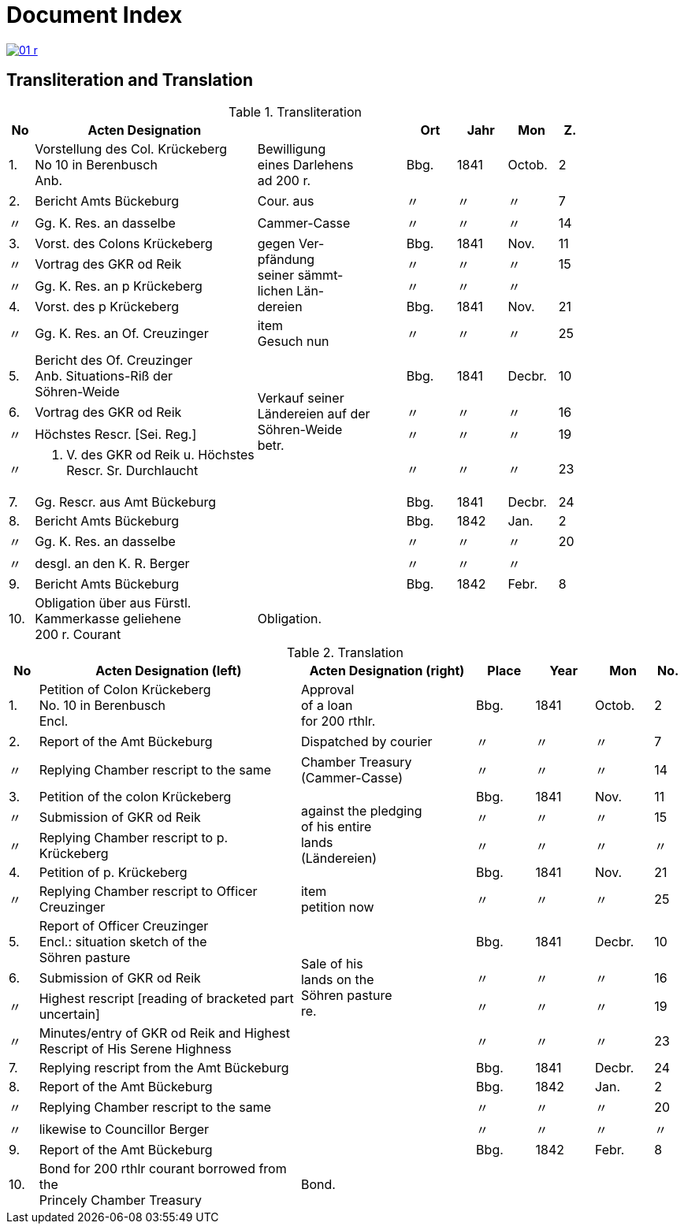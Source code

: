 = Document Index
:page-role: wide

image::01-r.png[link=self]

[role="section-narrow"]
== Transliteration and Translation

[%header,cols="^1,9a,6a,2,2,2,^1",frame=none]
.Transliteration
|===
|No | Acten Designation || Ort | Jahr | Mon | Z.

|1.
|Vorstellung des Col. Krückeberg +
No 10 in Berenbusch +
Anb.
|Bewilligung +
eines Darlehens +
ad 200 r.
|Bbg.
|1841
|Octob.
|2

|2.
|Bericht Amts Bückeburg
|Cour. aus
|〃
|〃
|〃
|7

|〃
|Gg. K. Res. an dasselbe
|Cammer-Casse
|〃
|〃
|〃
|14

|3.
|Vorst. des Colons Krückeberg
.4+|gegen Ver- +
pfändung +
seiner sämmt- +
lichen Län- +
dereien
|Bbg.
|1841
|Nov.
|11

|〃
|Vortrag des GKR od Reik
|〃
|〃
|〃
|15

|〃
|Gg. K. Res. an p Krückeberg
|〃
|〃
|〃
|

|4.
|Vorst. des p Krückeberg
|Bbg.
|1841
|Nov.
|21

|〃
|Gg. K. Res. an Of. Creuzinger
|item +
Gesuch nun
|〃
|〃
|〃
|25

|5.
|Bericht des Of. Creuzinger +
Anb. Situations-Riß der +
Söhren-Weide
.4+|Verkauf seiner +
Ländereien auf der +
Söhren-Weide +
betr.
|Bbg.
|1841
|Decbr.
|10

|6.
|Vortrag des GKR od Reik
|〃
|〃
|〃
|16

|〃
|Höchstes Rescr. [Sei. Reg.]
|〃
|〃
|〃
|19

|〃
|P. V. des GKR od Reik u. Höchstes +
Rescr. Sr. Durchlaucht
|〃
|〃
|〃
|23

|7.
|Gg. Rescr. aus Amt Bückeburg
|
|Bbg.
|1841
|Decbr.
|24

|8.
|Bericht Amts Bückeburg
|
|Bbg.
|1842
|Jan.
|2

|〃
|Gg. K. Res. an dasselbe
|
|〃
|〃
|〃
|20

|〃
|desgl. an den K. R. Berger
|
|〃
|〃
|〃
|

|9.
|Bericht Amts Bückeburg
|
|Bbg.
|1842
|Febr.
|8

|10.
|Obligation über aus Fürstl. +
Kammerkasse geliehene +
200 r. Courant
|Obligation.
|
|
|
|
|===


//[%header,cols="^1,9a,6a,2,2,2,^1"]
//|===
//|No | 2+|Acten Designation | Place | Year | Mon | No.
//
//|  | Left | Right |  |  |  | 

[%header,cols="^1,9a,6a,2,2,2,^1"]
.Translation
|===
|No | Acten Designation (left) |Acten Designation (right) | Place | Year | Mon | No.

|1.
|Petition of Colon Krückeberg +
No. 10 in Berenbusch +
Encl.
|Approval +
of a loan +
for 200 rthlr.
|Bbg.
|1841
|Octob.
|2

|2.
|Report of the Amt Bückeburg
|Dispatched by courier
|〃
|〃
|〃
|7

|〃
|Replying Chamber rescript to the same
|Chamber Treasury (Cammer-Casse)
|〃
|〃
|〃
|14

|3.
|Petition of the colon Krückeberg
.4+|against the pledging +
of his entire +
lands +
(Ländereien)
|Bbg.
|1841
|Nov.
|11

|〃
|Submission of GKR od Reik
|〃
|〃
|〃
|15

|〃
|Replying Chamber rescript to p. Krückeberg
|〃
|〃
|〃
|〃

|4.
|Petition of p. Krückeberg
|Bbg.
|1841
|Nov.
|21

|〃
|Replying Chamber rescript to Officer Creuzinger
|item +
petition now
|〃
|〃
|〃
|25

|5.
|Report of Officer Creuzinger +
Encl.: situation sketch of the +
Söhren pasture
.4+|Sale of his +
lands on the +
Söhren pasture +
re.
|Bbg.
|1841
|Decbr.
|10

|6.
|Submission of GKR od Reik
|〃
|〃
|〃
|16

|〃
|Highest rescript [reading of bracketed part uncertain]
|〃
|〃
|〃
|19

|〃
|Minutes/entry of GKR od Reik and Highest +
Rescript of His Serene Highness
|〃
|〃
|〃
|23

|7.
|Replying rescript from the Amt Bückeburg
|
|Bbg.
|1841
|Decbr.
|24

|8.
|Report of the Amt Bückeburg
|
|Bbg.
|1842
|Jan.
|2

|〃
|Replying Chamber rescript to the same
|
|〃
|〃
|〃
|20

|〃
|likewise to Councillor Berger
|
|〃
|〃
|〃
|〃

|9.
|Report of the Amt Bückeburg
|
|Bbg.
|1842
|Febr.
|8

|10.
|Bond for 200 rthlr courant borrowed from the +
Princely Chamber Treasury
|Bond.
|
|
|
|
|===


